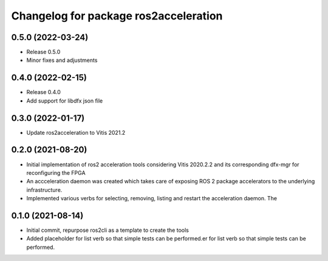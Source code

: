 ^^^^^^^^^^^^^^^^^^^^^^^^^^^^^^^
Changelog for package ros2acceleration
^^^^^^^^^^^^^^^^^^^^^^^^^^^^^^^

0.5.0 (2022-03-24)
------------------
* Release 0.5.0
* Minor fixes and adjustments

0.4.0 (2022-02-15)
------------------
* Release 0.4.0
* Add support for libdfx json file

0.3.0 (2022-01-17)
------------------
* Update ros2acceleration to Vitis 2021.2

0.2.0 (2021-08-20)
------------------
* Initial implementation of ros2 acceleration tools considering 
  Vitis 2020.2.2 and its corresponding dfx-mgr for reconfiguring the FPGA
* An accceleration daemon was created which takes care of exposing ROS 2
  package accelerators to the underlying infrastructure.
* Implemented various verbs for selecting, removing, listing and restart
  the acceleration daemon. The 


0.1.0 (2021-08-14)
------------------
* Initial commit, repurpose ros2cli as a template to create the tools
* Added placeholder for list verb so that simple tests can be performed.er for list verb so that simple tests can be performed.